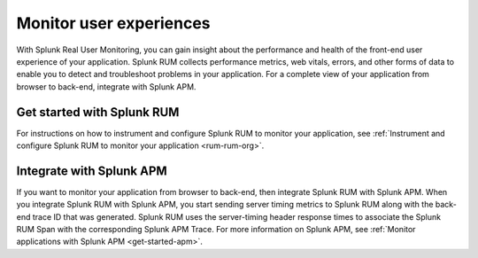 .. _get-started-rum:

************************
Monitor user experiences
************************

.. meta::
   :description: Get started monitoring use experiences with Splunk Observability Cloud.

With Splunk Real User Monitoring, you can gain insight about the performance and health of the front-end user experience of your application. Splunk RUM collects performance metrics, web vitals, errors, and other forms of data to enable you to detect and troubleshoot problems in your application. For a complete view of your application from browser to back-end, integrate with Splunk APM.  

=============================
Get started with Splunk RUM
=============================
For instructions on how to instrument and configure Splunk RUM to monitor your application, see :ref:`Instrument and configure Splunk RUM to monitor your application <rum-rum-org>`.


=============================
Integrate with Splunk APM 
=============================
If you want to monitor your application from browser to back-end, then integrate Splunk RUM with Splunk APM. When you integrate Splunk RUM with Splunk APM, you start sending server timing metrics to Splunk RUM 
along with the back-end trace ID that was generated. Splunk RUM uses the server-timing header response times to associate the Splunk RUM Span with the corresponding Splunk APM Trace. 
For more information on Splunk APM, see :ref:`Monitor applications with Splunk APM <get-started-apm>`. 
